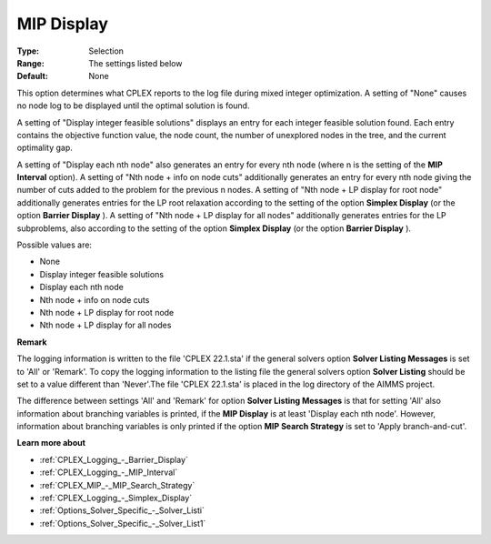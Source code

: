 .. _CPLEX_Logging_-_MIP_Display:


MIP Display
===========



:Type:	Selection	
:Range:	The settings listed below	
:Default:	None	



This option determines what CPLEX reports to the log file during mixed integer optimization. A setting of "None" causes no node log to be displayed until the optimal solution is found.



A setting of "Display integer feasible solutions" displays an entry for each integer feasible solution found. Each entry contains the objective function value, the node count, the number of unexplored nodes in the tree, and the current optimality gap.



A setting of "Display each nth node" also generates an entry for every nth node (where n is the setting of the **MIP Interval**  option). A setting of "Nth node + info on node cuts" additionally generates an entry for every nth node giving the number of cuts added to the problem for the previous n nodes. A setting of "Nth node + LP display for root node" additionally generates entries for the LP root relaxation according to the setting of the option **Simplex Display** (or the option **Barrier Display** ). A setting of "Nth node + LP display for all nodes" additionally generates entries for the LP subproblems, also according to the setting of the option **Simplex Display** (or the option **Barrier Display** ).



Possible values are:



*	None
*	Display integer feasible solutions
*	Display each nth node
*	Nth node + info on node cuts
*	Nth node + LP display for root node
*	Nth node + LP display for all nodes




**Remark** 


The logging information is written to the file 'CPLEX 22.1.sta' if the general solvers option **Solver Listing Messages**  is set to 'All' or 'Remark'. To copy the logging information to the listing file the general solvers option **Solver Listing**  should be set to a value different than 'Never'.The file 'CPLEX 22.1.sta' is placed in the log directory of the AIMMS project.





The difference between settings 'All' and 'Remark' for option **Solver Listing Messages**  is that for setting 'All' also information about branching variables is printed, if the **MIP Display**  is at least 'Display each nth node'. However, information about branching variables is only printed if the option **MIP Search Strategy**  is set to 'Apply branch-and-cut'.





**Learn more about** 

*	:ref:`CPLEX_Logging_-_Barrier_Display` 
*	:ref:`CPLEX_Logging_-_MIP_Interval` 
*	:ref:`CPLEX_MIP_-_MIP_Search_Strategy` 
*	:ref:`CPLEX_Logging_-_Simplex_Display` 
*	:ref:`Options_Solver_Specific_-_Solver_Listi`  
*	:ref:`Options_Solver_Specific_-_Solver_List1`  




